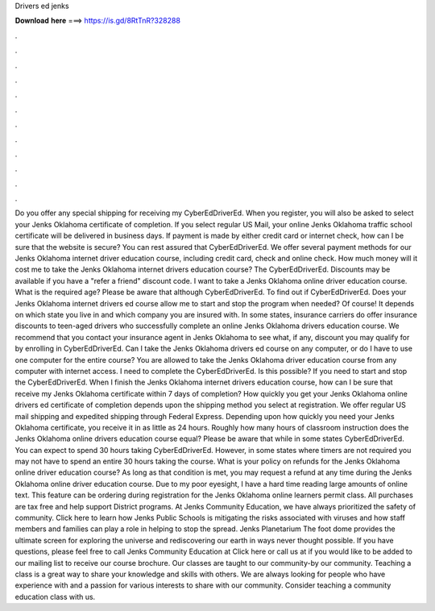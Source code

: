 Drivers ed jenks

𝐃𝐨𝐰𝐧𝐥𝐨𝐚𝐝 𝐡𝐞𝐫𝐞 ===> https://is.gd/8RtTnR?328288

.

.

.

.

.

.

.

.

.

.

.

.

Do you offer any special shipping for receiving my CyberEdDriverEd. When you register, you will also be asked to select your Jenks Oklahoma certificate of completion. If you select regular US Mail, your online Jenks Oklahoma traffic school certificate will be delivered in business days.
If payment is made by either credit card or internet check, how can I be sure that the website is secure? You can rest assured that CyberEdDriverEd. We offer several payment methods for our Jenks Oklahoma internet driver education course, including credit card, check and online check. How much money will it cost me to take the Jenks Oklahoma internet drivers education course? The CyberEdDriverEd.
Discounts may be available if you have a "refer a friend" discount code. I want to take a Jenks Oklahoma online driver education course. What is the required age? Please be aware that although CyberEdDriverEd. To find out if CyberEdDriverEd. Does your Jenks Oklahoma internet drivers ed course allow me to start and stop the program when needed? Of course! It depends on which state you live in and which company you are insured with.
In some states, insurance carriers do offer insurance discounts to teen-aged drivers who successfully complete an online Jenks Oklahoma drivers education course. We recommend that you contact your insurance agent in Jenks Oklahoma to see what, if any, discount you may qualify for by enrolling in CyberEdDriverEd.
Can I take the Jenks Oklahoma drivers ed course on any computer, or do I have to use one computer for the entire course? You are allowed to take the Jenks Oklahoma driver education course from any computer with internet access.
I need to complete the CyberEdDriverEd. Is this possible? If you need to start and stop the CyberEdDriverEd. When I finish the Jenks Oklahoma internet drivers education course, how can I be sure that receive my Jenks Oklahoma certificate within 7 days of completion? How quickly you get your Jenks Oklahoma online drivers ed certificate of completion depends upon the shipping method you select at registration.
We offer regular US mail shipping and expedited shipping through Federal Express. Depending upon how quickly you need your Jenks Oklahoma certificate, you receive it in as little as 24 hours. Roughly how many hours of classroom instruction does the Jenks Oklahoma online drivers education course equal? Please be aware that while in some states CyberEdDriverEd.
You can expect to spend 30 hours taking CyberEdDriverEd. However, in some states where timers are not required you may not have to spend an entire 30 hours taking the course. What is your policy on refunds for the Jenks Oklahoma online driver education course? As long as that condition is met, you may request a refund at any time during the Jenks Oklahoma online driver education course.
Due to my poor eyesight, I have a hard time reading large amounts of online text. This feature can be ordering during registration for the Jenks Oklahoma online learners permit class. All purchases are tax free and help support District programs.
At Jenks Community Education, we have always prioritized the safety of community. Click here to learn how Jenks Public Schools is mitigating the risks associated with viruses and how staff members and families can play a role in helping to stop the spread.
Jenks Planetarium The foot dome provides the ultimate screen for exploring the universe and rediscovering our earth in ways never thought possible. If you have questions, please feel free to call Jenks Community Education at  Click here or call us at if you would like to be added to our mailing list to receive our course brochure.
Our classes are taught to our community-by our community. Teaching a class is a great way to share your knowledge and skills with others. We are always looking for people who have experience with and a passion for various interests to share with our community.
Consider teaching a community education class with us.